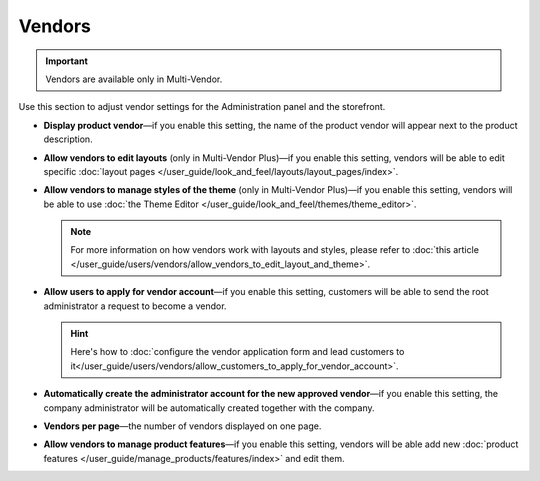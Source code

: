 *******
Vendors
*******

.. important::

    Vendors are available only in Multi-Vendor.

Use this section to adjust vendor settings for the Administration panel and the storefront.

* **Display product vendor**—if you enable this setting, the name of the product vendor will appear next to the product description.

* **Allow vendors to edit layouts** (only in Multi-Vendor Plus)—if you enable this setting, vendors will be able to edit specific :doc:`layout pages </user_guide/look_and_feel/layouts/layout_pages/index>`.

* **Allow vendors to manage styles of the theme** (only in Multi-Vendor Plus)—if you enable this setting, vendors will be able to use :doc:`the Theme Editor </user_guide/look_and_feel/themes/theme_editor>`.

  .. note::

      For more information on how vendors work with layouts and styles, please refer to :doc:`this article </user_guide/users/vendors/allow_vendors_to_edit_layout_and_theme>`.

* **Allow users to apply for vendor account**—if you enable this setting, customers will be able to send the root administrator a request to become a vendor.

  .. hint::

      Here's how to :doc:`configure the vendor application form and lead customers to it</user_guide/users/vendors/allow_customers_to_apply_for_vendor_account>`.

* **Automatically create the administrator account for the new approved vendor**—if you enable this setting, the company administrator will be automatically created together with the company.

* **Vendors per page**—the number of vendors displayed on one page.

* **Allow vendors to manage product features**—if you enable this setting, vendors will be able add new :doc:`product features </user_guide/manage_products/features/index>` and edit them.